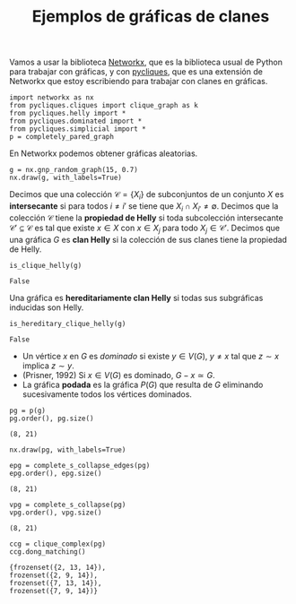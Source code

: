 #+title: Ejemplos de gráficas de clanes
#+property: header-args:ipython :exports both :cache yes :session clanes-ejemplos :results raw drawer
#+startup: inlineimages

Vamos a usar la biblioteca [[https://networkx.org/][Networkx]], que es la biblioteca usual de
Python para trabajar con gráficas, y con [[https://github.com/rvf0068/pycliques][pycliques]], que es una
extensión de Networkx que estoy escribiendo para trabajar con clanes
en gráficas.

#+begin_src ipython
import networkx as nx
from pycliques.cliques import clique_graph as k
from pycliques.helly import *
from pycliques.dominated import *
from pycliques.simplicial import *
p = completely_pared_graph
#+end_src

#+RESULTS[501b5c2f8e342e1d770ad5fa042083f927ce9350]:
:results:
# Out[14]:
:end:

En Networkx podemos obtener gráficas aleatorias.

#+begin_src ipython
g = nx.gnp_random_graph(15, 0.7)
nx.draw(g, with_labels=True)
#+end_src

#+RESULTS[5c90b29b61c64bb9c47fe6f51995604d06e326be]:
:results:
# Out[4]:
[[file:./obipy-resources/iDb0wl.png]]
:end:

Decimos que una colección \(\mathcal{C}=\{X_{i}\}\) de subconjuntos de un conjunto
\(X\) es *intersecante* si para todos \(i\ne i'\) se tiene que
\(X_{i}\cap X_{i'}\ne\emptyset\). Decimos que la colección
\(\mathcal{C}\) tiene la *propiedad de Helly* si toda subcolección
intersecante \(\mathcal{C}'\subseteq \mathcal{C}\) es tal que existe
\(x\in X\) con \(x\in X_{j}\) para todo \(X_{j}\in
\mathcal{C}'\). Decimos que una gráfica \(G\) es *clan Helly* si la
colección de sus clanes tiene la propiedad de Helly.

#+begin_src ipython
is_clique_helly(g)
#+end_src

#+RESULTS[84a318cf691da1915197d9f0a6625ff3fdc4debc]:
:results:
# Out[5]:
: False
:end:

Una gráfica es *hereditariamente clan Helly* si todas sus subgráficas
inducidas son Helly.

#+begin_src ipython
is_hereditary_clique_helly(g)
#+end_src

#+RESULTS[f050e4c99555e800266e0e60a3ac86c05b3bf51e]:
:results:
# Out[6]:
: False
:end:

- Un vértice \(x\) en \(G\) es /dominado/ si existe \(y\in V(G)\),
  \(y\ne x\) tal que \(z\sim x\) implica \(z\sim y\).
- (Prisner, 1992) Si \(x\in V(G)\) es dominado, \(G-x\simeq G\).
- La gráfica *podada* es la gráfica \(P(G)\) que resulta de \(G\)
  eliminando sucesivamente todos los vértices dominados.

#+begin_src ipython
pg = p(g)
pg.order(), pg.size()
#+end_src

#+RESULTS[12946e122b92d2cc6f9eb5278f2829bc2bd05ddb]:
:results:
# Out[11]:
: (8, 21)
:end:

#+begin_src ipython
nx.draw(pg, with_labels=True)
#+end_src

#+RESULTS[7195ed295ea02a68a545201014be43c8636a56bf]:
:results:
# Out[10]:
[[file:./obipy-resources/GEAk1Q.png]]
:end:

#+begin_src ipython
epg = complete_s_collapse_edges(pg)
epg.order(), epg.size()
#+end_src

#+RESULTS[dc6f4891838dfe0666ead6a6af156c2edcfc2e28]:
:results:
# Out[12]:
: (8, 21)
:end:

#+begin_src ipython
vpg = complete_s_collapse(pg)
vpg.order(), vpg.size()
#+end_src

#+RESULTS[d5fcbd9140a576c3d0ea7b528f8fd37834503ffa]:
:results:
# Out[13]:
: (8, 21)
:end:

#+begin_src ipython
ccg = clique_complex(pg)
ccg.dong_matching()
#+end_src

#+RESULTS[18adb2a3982fc5f2155e6f91e095ac7f7a5a5fa8]:
:results:
# Out[15]:
#+BEGIN_EXAMPLE
  {frozenset({2, 13, 14}),
  frozenset({2, 9, 14}),
  frozenset({7, 13, 14}),
  frozenset({7, 9, 14})}
#+END_EXAMPLE
:end:


* COMMENT Local Variables

# Local Variables:
# org-confirm-babel-evaluate: nil
# ispell-local-dictionary: "castellano"
# End:
